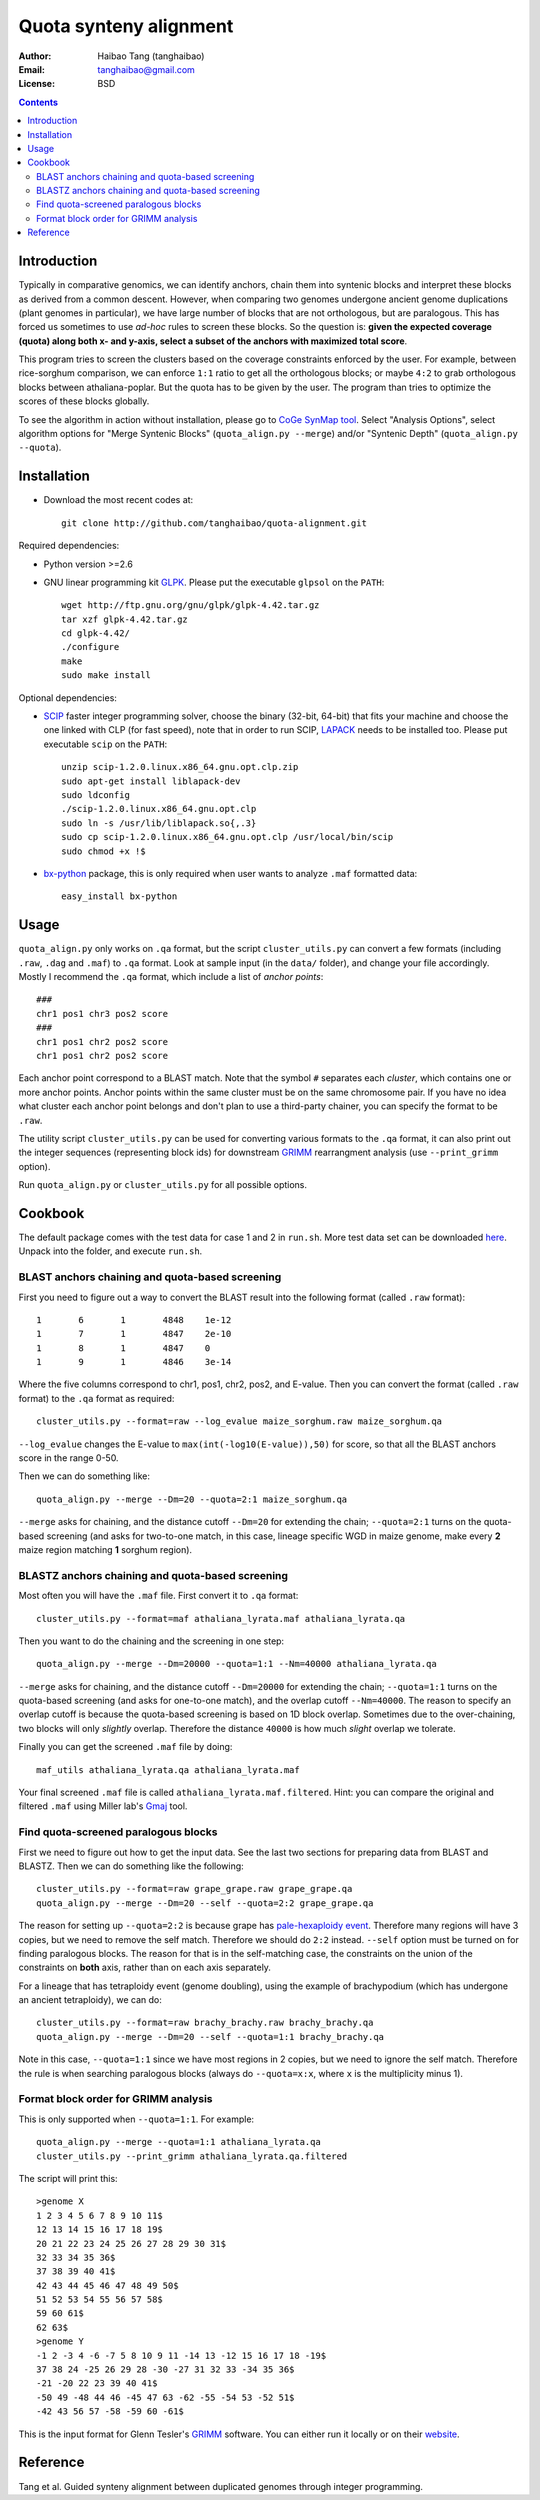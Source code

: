 Quota synteny alignment
=========================

:Author: Haibao Tang (tanghaibao)
:Email: tanghaibao@gmail.com
:License: BSD

.. contents ::

Introduction
------------

Typically in comparative genomics, we can identify anchors, chain them into syntenic blocks and interpret these blocks as derived from a common descent. However, when comparing two genomes undergone ancient genome duplications (plant genomes in particular), we have large number of blocks that are not orthologous, but are paralogous. This has forced us sometimes to use *ad-hoc* rules to screen these blocks. So the question is: **given the expected coverage (quota) along both x- and y-axis, select a subset of the anchors with maximized total score**.

.. image:: http://chart.apis.google.com/chart?cht=s&chd=t:12,87,75,41,23,96,68,71,34,9|98,60,27,34,56,79,58,74,18,76|84,23,69,81,47,94,60,93,64,54&chm=s,,0,,16|h,FF0000,0,0.755,1|V,FF0000,0,0.76,1&chxt=x,x,y,y&chtt=Before+Quota+alignment&chs=300x200&chxl=1:|Genome+X|3:|Genome+Y&chxp=1,50|3,50 
    :alt: before quota-align
.. image:: http://chart.apis.google.com/chart?cht=s&chd=t:12,87,41,23,71,34|98,60,34,56,74,18|84,23,81,47,93,64&chm=s,0CBF0B,0,,16&chxt=x,x,y,y&chtt=Quota+alignment+1:1&chs=300x200&chxl=1:|Genome+X|3:|Genome+Y&chxp=1,50|3,50
    :alt: after quota-align

This program tries to screen the clusters based on the coverage constraints enforced by the user. For example, between rice-sorghum comparison, we can enforce ``1:1`` ratio to get all the orthologous blocks; or maybe ``4:2`` to grab orthologous blocks between athaliana-poplar. But the quota has to be given by the user. The program than tries to optimize the scores of these blocks globally.

To see the algorithm in action without installation, please go to `CoGe SynMap tool <http://toxic.berkeley.edu/CoGe/SynMap.pl>`_. Select "Analysis Options", select algorithm options for "Merge Syntenic Blocks" (``quota_align.py --merge``) and/or "Syntenic Depth" (``quota_align.py --quota``).

Installation
------------

- Download the most recent codes at::

    git clone http://github.com/tanghaibao/quota-alignment.git 

Required dependencies:

- Python version >=2.6

- GNU linear programming kit `GLPK <http://www.gnu.org/software/glpk/>`_. Please put the executable ``glpsol`` on the ``PATH``::

    wget http://ftp.gnu.org/gnu/glpk/glpk-4.42.tar.gz
    tar xzf glpk-4.42.tar.gz
    cd glpk-4.42/
    ./configure
    make
    sudo make install

Optional dependencies:

- `SCIP <http://scip.zib.de/download.shtml>`_ faster integer programming solver, choose the binary (32-bit, 64-bit) that fits your machine and choose the one linked with CLP (for fast speed), note that in order to run SCIP, `LAPACK <http://www.netlib.org/lapack/>`_ needs to be installed too. Please put executable ``scip`` on the ``PATH``::

    unzip scip-1.2.0.linux.x86_64.gnu.opt.clp.zip
    sudo apt-get install liblapack-dev
    sudo ldconfig
    ./scip-1.2.0.linux.x86_64.gnu.opt.clp
    sudo ln -s /usr/lib/liblapack.so{,.3}
    sudo cp scip-1.2.0.linux.x86_64.gnu.opt.clp /usr/local/bin/scip
    sudo chmod +x !$

- `bx-python <http://bitbucket.org/james_taylor/bx-python/wiki/Home>`_ package, this is only required when user wants to analyze ``.maf`` formatted data::

    easy_install bx-python


Usage
-----
``quota_align.py`` only works on ``.qa`` format, but the script ``cluster_utils.py`` can convert a few formats (including ``.raw``, ``.dag`` and ``.maf``) to ``.qa`` format. Look at sample input (in the ``data/`` folder), and change your file accordingly. Mostly I recommend the ``.qa`` format, which include a list of *anchor points*::

    ###
    chr1 pos1 chr3 pos2 score
    ###
    chr1 pos1 chr2 pos2 score
    chr1 pos1 chr2 pos2 score

Each anchor point correspond to a BLAST match. Note that the symbol ``#`` separates each *cluster*, which contains one or more anchor points. Anchor points within the same cluster must be on the same chromosome pair. If you have no idea what cluster each anchor point belongs and don't plan to use a third-party chainer, you can specify the format to be ``.raw``.

The utility script ``cluster_utils.py`` can be used for converting various formats to the ``.qa`` format, it can also print out the integer sequences (representing block ids) for downstream `GRIMM <http://grimm.ucsd.edu/GRIMM/>`_ rearrangment analysis (use ``--print_grimm`` option).

Run ``quota_align.py`` or ``cluster_utils.py`` for all possible options. 


Cookbook
--------
The default package comes with the test data for case 1 and 2 in ``run.sh``. More test data set can be downloaded `here <http://chibba.agtec.uga.edu/duplication/data/quota-align-test.tar.gz>`_. Unpack into the folder, and execute ``run.sh``.

BLAST anchors chaining and quota-based screening
::::::::::::::::::::::::::::::::::::::::::::::::::::
First you need to figure out a way to convert the BLAST result into the following format (called ``.raw`` format)::

    1       6       1       4848    1e-12 
    1       7       1       4847    2e-10 
    1       8       1       4847    0 
    1       9       1       4846    3e-14 

Where the five columns correspond to chr1, pos1, chr2, pos2, and E-value. Then you can convert the format (called ``.raw`` format) to the ``.qa`` format as required::

    cluster_utils.py --format=raw --log_evalue maize_sorghum.raw maize_sorghum.qa

``--log_evalue`` changes the E-value to ``max(int(-log10(E-value)),50)`` for score, so that all the BLAST anchors score in the range 0-50.

Then we can do something like::

    quota_align.py --merge --Dm=20 --quota=2:1 maize_sorghum.qa 

``--merge`` asks for chaining, and the distance cutoff ``--Dm=20`` for extending the chain; ``--quota=2:1`` turns on the quota-based screening (and asks for two-to-one match, in this case, lineage specific WGD in maize genome, make every **2** maize region matching **1** sorghum region).

BLASTZ anchors chaining and quota-based screening
:::::::::::::::::::::::::::::::::::::::::::::::::::::
Most often you will have the ``.maf`` file. First convert it to ``.qa`` format::

    cluster_utils.py --format=maf athaliana_lyrata.maf athaliana_lyrata.qa 

Then you want to do the chaining and the screening in one step::

    quota_align.py --merge --Dm=20000 --quota=1:1 --Nm=40000 athaliana_lyrata.qa 

``--merge`` asks for chaining, and the distance cutoff ``--Dm=20000`` for extending the chain; ``--quota=1:1`` turns on the quota-based screening (and asks for one-to-one match), and the overlap cutoff ``--Nm=40000``. The reason to specify an overlap cutoff is because the quota-based screening is based on 1D block overlap. Sometimes due to the over-chaining, two blocks will only *slightly* overlap. Therefore the distance ``40000`` is how much *slight* overlap we tolerate.

Finally you can get the screened ``.maf`` file by doing::

    maf_utils athaliana_lyrata.qa athaliana_lyrata.maf

Your final screened ``.maf`` file is called ``athaliana_lyrata.maf.filtered``. Hint: you can compare the original and filtered ``.maf`` using Miller lab's `Gmaj <http://globin.cse.psu.edu/dist/gmaj/>`_ tool.

Find quota-screened paralogous blocks
:::::::::::::::::::::::::::::::::::::::::
First we need to figure out how to get the input data. See the last two sections for preparing data from BLAST and BLASTZ. Then we can do something like the following::

    cluster_utils.py --format=raw grape_grape.raw grape_grape.qa
    quota_align.py --merge --Dm=20 --self --quota=2:2 grape_grape.qa

The reason for setting up ``--quota=2:2`` is because grape has `pale-hexaploidy event <http://www.nature.com/nature/journal/v449/n7161/full/nature06148.html>`_. Therefore many regions will have 3 copies, but we need to remove the self match. Therefore we should do ``2:2`` instead. ``--self`` option must be turned on for finding paralogous blocks. The reason for that is in the self-matching case, the constraints on the union of the constraints on **both** axis, rather than on each axis separately. 

For a lineage that has tetraploidy event (genome doubling), using the example of brachypodium (which has undergone an ancient tetraploidy), we can do::

    cluster_utils.py --format=raw brachy_brachy.raw brachy_brachy.qa
    quota_align.py --merge --Dm=20 --self --quota=1:1 brachy_brachy.qa

Note in this case, ``--quota=1:1`` since we have most regions in 2 copies, but we need to ignore the self match. Therefore the rule is when searching paralogous blocks (always do ``--quota=x:x``, where ``x`` is the multiplicity minus 1).

Format block order for GRIMM analysis
:::::::::::::::::::::::::::::::::::::
This is only supported when ``--quota=1:1``. For example::

    quota_align.py --merge --quota=1:1 athaliana_lyrata.qa
    cluster_utils.py --print_grimm athaliana_lyrata.qa.filtered

The script will print this::

    >genome X
    1 2 3 4 5 6 7 8 9 10 11$
    12 13 14 15 16 17 18 19$
    20 21 22 23 24 25 26 27 28 29 30 31$
    32 33 34 35 36$
    37 38 39 40 41$
    42 43 44 45 46 47 48 49 50$
    51 52 53 54 55 56 57 58$
    59 60 61$
    62 63$
    >genome Y
    -1 2 -3 4 -6 -7 5 8 10 9 11 -14 13 -12 15 16 17 18 -19$
    37 38 24 -25 26 29 28 -30 -27 31 32 33 -34 35 36$
    -21 -20 22 23 39 40 41$
    -50 49 -48 44 46 -45 47 63 -62 -55 -54 53 -52 51$
    -42 43 56 57 -58 -59 60 -61$

This is the input format for Glenn Tesler's `GRIMM <http://grimm.ucsd.edu/GRIMM/>`_ software. You can either run it locally or on their `website <http://nbcr.sdsc.edu/GRIMM/grimm.cgi>`_.


Reference
---------
Tang et al. Guided synteny alignment between duplicated genomes through integer programming.
